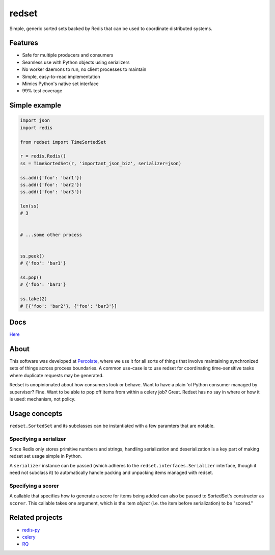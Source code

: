 redset
======

|PyPI version| |build status| |Coverage Status|

Simple, generic sorted sets backed by Redis that can be used to
coordinate distributed systems.

Features
--------

-  Safe for multiple producers and consumers
-  Seamless use with Python objects using serializers
-  No worker daemons to run, no client processes to maintain
-  Simple, easy-to-read implementation
-  Mimics Python's native set interface
-  99% test coverage

Simple example
--------------

.. code:: python

    import json
    import redis

    from redset import TimeSortedSet

    r = redis.Redis()
    ss = TimeSortedSet(r, 'important_json_biz', serializer=json)

    ss.add({'foo': 'bar1'})
    ss.add({'foo': 'bar2'})
    ss.add({'foo': 'bar3'})

    len(ss)
    # 3


    # ...some other process


    ss.peek()
    # {'foo': 'bar1'}

    ss.pop()
    # {'foo': 'bar1'}

    ss.take(2)
    # [{'foo': 'bar2'}, {'foo': 'bar3'}]

Docs
----

`Here <http://redset.readthedocs.org/en/latest/>`__

About
-----

This software was developed at `Percolate <https://percolate.com>`__,
where we use it for all sorts of things that involve maintaining
synchronized sets of things across process boundaries. A common use-case
is to use redset for coordinating time-sensitive tasks where duplicate
requests may be generated.

Redset is unopinionated about how consumers look or behave. Want to have
a plain 'ol Python consumer managed by supervisor? Fine. Want to be able
to pop off items from within a celery job? Great. Redset has no say in
where or how it is used: mechanism, not policy.

Usage concepts
--------------

``redset.SortedSet`` and its subclasses can be instantiated with a few
paramters that are notable.

Specifying a serializer
~~~~~~~~~~~~~~~~~~~~~~~

Since Redis only stores primitive numbers and strings, handling
serialization and deserialization is a key part of making redset set
usage simple in Python.

A ``serializer`` instance can be passed (which adheres to the
``redset.interfaces.Serializer`` interface, though it need not subclass
it) to automatically handle packing and unpacking items managed with
redset.

Specifying a scorer
~~~~~~~~~~~~~~~~~~~

A callable that specifies how to generate a score for items being added
can also be passed to SortedSet's constructor as ``scorer``. This
callable takes one argument, which is the item *object* (i.e. the item
before serialization) to be "scored."

Related projects
----------------

-  `redis-py <https://github.com/andymccurdy/redis-py>`__
-  `celery <https://github.com/celery/celery>`__
-  `RQ <http://python-rq.org/>`__

.. |PyPI version| image:: https://badge.fury.io/py/redset.png
   :target: http://badge.fury.io/py/redset
.. |build status| image:: https://travis-ci.org/percolate/redset.png?branch=master
   :target: https://travis-ci.org/percolate/redset
.. |Coverage Status| image:: https://coveralls.io/repos/percolate/redset/badge.png?branch=master
   :target: https://coveralls.io/r/percolate/redset?branch=master
